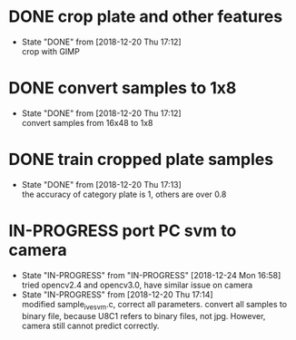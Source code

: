 
* DONE crop plate and other features
  - State "DONE"       from              [2018-12-20 Thu 17:12] \\
    crop with GIMP
* DONE convert samples to 1x8
  - State "DONE"       from              [2018-12-20 Thu 17:12] \\
    convert samples from 16x48 to 1x8
* DONE train cropped plate samples
  - State "DONE"       from              [2018-12-20 Thu 17:13] \\
    the accuracy of category plate is 1, others are over 0.8
* IN-PROGRESS port PC svm to camera
  - State "IN-PROGRESS" from "IN-PROGRESS" [2018-12-24 Mon 16:58] \\
    tried opencv2.4 and opencv3.0, have similar issue on camera
  - State "IN-PROGRESS" from              [2018-12-20 Thu 17:14] \\
    modified sample_ive_svm.c, correct all parameters. convert all samples to binary file, because U8C1 refers to binary files, not jpg. However, camera still cannot predict correctly.
